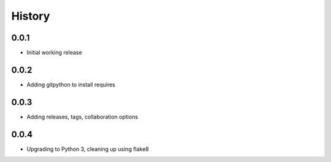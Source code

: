 .. :changelog:

History
-------

0.0.1
+++++++++++++++++++++++
* Initial working release

0.0.2
+++++++++++++++++++++++
* Adding gitpython to install requires

0.0.3
+++++++++++++++++++++++
* Adding releases, tags, collaboration options

0.0.4
+++++++++++++++++++++++
* Upgrading to Python 3, cleaning up using flake8
